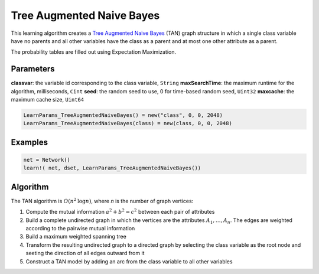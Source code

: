 Tree Augmented Naive Bayes
==========================

This learning algorithm creates a `Tree Augmented Naive Bayes`_ (TAN) graph structure in which a single class variable have no parents and all other variables have the class as a parent and at most one other attribute as a parent.

The probability tables are filled out using Expectation Maximization.

.. _`Tree Augmented Naive Bayes`: https://dslpitt.org/genie/wiki/Reference_Manual:_DSL_tan

.. image:: https://raw.githubusercontent.com/sisl/Smile.jl/master/doc/TAN.png



Parameters
----------

**classvar**: the variable id corresponding to the class variable, ``String``
**maxSearchTime**: the maximum runtime for the algorithm, milliseconds, ``Cint``
**seed**: the random seed to use, 0 for time-based random seed, ``Uint32``
**maxcache**: the maximum cache size, ``Uint64``

.. code-block:: julia

	LearnParams_TreeAugmentedNaiveBayes() = new("class", 0, 0, 2048)
	LearnParams_TreeAugmentedNaiveBayes(class) = new(class, 0, 0, 2048)

Examples
--------

.. code-block:: julia

	net = Network()
	learn!( net, dset, LearnParams_TreeAugmentedNaiveBayes())

Algorithm
---------

The TAN algorithm is :math:`O(n^2 \text{log} n)`, where *n* is the number of graph vertices:

1. Compute the mutual information :math:`a^2 + b^2 = c^2` between each pair of attributes

2. Build a complete undirected graph in which the vertices are the attributes :math:`A_1,\ldots,A_n`. The edges are weighted according to the pairwise mutual information

3. Build a maximum weighted spanning tree

4. Transform the resulting undirected graph to a directed graph by selecting the class variable as the root node and seeting the direction of all edges outward from it

5. Construct a TAN model by adding an arc from the class variable to all other variables
